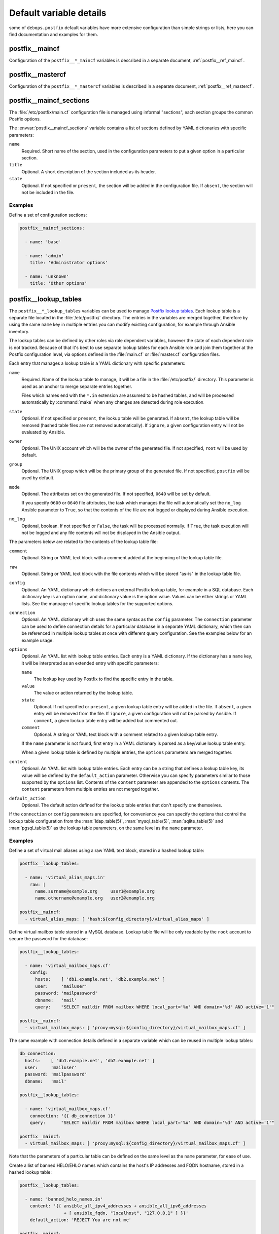 .. Copyright (C) 2014-2020 Maciej Delmanowski <drybjed@gmail.com>
.. Copyright (C) 2014-2020 DebOps <https://debops.org/>
.. SPDX-License-Identifier: GPL-3.0-only

.. _postfix__ref_defaults_detailed:

Default variable details
========================

some of ``debops.postfix`` default variables have more extensive configuration
than simple strings or lists, here you can find documentation and examples for
them.

.. only:: html

   .. contents::
      :local:
      :depth: 1


postfix__maincf
---------------

Configuration of the ``postfix__*_maincf`` variables is described in a separate
document, :ref:`postfix__ref_maincf`.


postfix__mastercf
-----------------

Configuration of the ``postfix__*_mastercf`` variables is described in
a separate document, :ref:`postfix__ref_mastercf`.


.. _postfix__ref_maincf_sections:

postfix__maincf_sections
------------------------

The :file:`/etc/postfix/main.cf` configuration file is managed using informal
"sections", each section groups the common Postfix options.

The :envvar:`postfix__maincf_sections` variable contains a list of sections defined
by YAML dictionaries with specific parameters:

``name``
  Required. Short name of the section, used in the configuration
  parameters to put a given option in a particular section.

``title``
  Optional. A short description of the section included as its header.

``state``
  Optional. If not specified or ``present``, the section will be added in the
  configuration file. If ``absent``, the section will not be included in the
  file.

Examples
~~~~~~~~

Define a set of configuration sections:

.. code-block:: yaml

   postfix__maincf_sections:

     - name: 'base'

     - name: 'admin'
       title: 'Administrator options'

     - name: 'unknown'
       title: 'Other options'


.. _postfix__ref_lookup_tables:

postfix__lookup_tables
----------------------

The ``postfix__*_lookup_tables`` variables can be used to manage
`Postfix lookup tables <http://www.postfix.org/DATABASE_README.html>`_.
Each lookup table is a separate file located in the :file:`/etc/postfix/`
directory. The entries in the variables are merged together, therefore by using
the same ``name`` key in multiple entries you can modify existing
configuration, for example through Ansible inventory.

The lookup tables can be defined by other roles via role dependent variables,
however the state of each dependent role is not tracked. Because of that it's
best to use separate lookup tables for each Ansible role and join them together
at the Postfix configuration level, via options defined in the :file:`main.cf`
or :file:`master.cf` configuration files.

Each entry that manages a lookup table is a YAML dictionary with specific
parameters:

``name``
  Required. Name of the lookup table to manage, it will be a file in the
  :file:`/etc/postfix/` directory. This parameter is used as an anchor to merge
  separate entries together.

  Files which names end with the ``*.in`` extension are assumed to be hashed
  tables, and will be processed automatically by :command:`make` when any
  changes are detected during role execution.

``state``
  Optional. If not specified or ``present``, the lookup table will be
  generated. If ``absent``, the lookup table will be removed (hashed table
  files are not removed automatically). If ``ignore``, a given configuration
  entry will not be evaluated by Ansible.

``owner``
  Optional. The UNIX account which will be the owner of the generated file. If
  not specified, ``root`` will be used by default.

``group``
  Optional. The UNIX group which will be the primary group of the generated
  file. If not specified, ``postfix`` will be used by default.

``mode``
  Optional. The attributes set on the generated file. If not specified,
  ``0640`` will be set by default.

  If you specify ``0600`` or ``0640`` file attributes, the task which manages
  the file will automatically set the ``no_log`` Ansible parameter to ``True``,
  so that the contents of the file are not logged or displayed during Ansible
  execution.

``no_log``
  Optional, boolean. If not specified or ``False``, the task will be processed
  normally. If ``True``, the task execution will not be logged and any file
  contents will not be displayed in the Ansible output.

The parameters below are related to the contents of the lookup table file:

``comment``
  Optional. String or YAML text block with a comment added at the beginning of
  the lookup table file.

``raw``
  Optional. String or YAML text block with the file contents which will be
  stored "as-is" in the lookup table file.

``config``
  Optional. An YAML dictionary which defines an external Postfix lookup table,
  for example in a SQL database. Each dictionary key is an option name, and
  dictionary value is the option value. Values can be either strings or YAML
  lists. See the manpage of specific lookup tables for the supported options.

``connection``
  Optional. An YAML dictionary which uses the same syntax as the ``config``
  parameter. The ``connection`` parameter can be used to define connection
  details for a particular database in a separate YAML dictionary, which then
  can be referenced in multiple lookup tables at once with different query
  configuration. See the examples below for an example usage.

``options``
  Optional. An YAML list with lookup table entries. Each entry is a YAML
  dictionary. If the dictionary has a ``name`` key, it will be interpreted as
  an extended entry with specific parameters:

  ``name``
    The lookup key used by Postfix to find the specific entry in the table.

  ``value``
    The value or action returned by the lookup table.

  ``state``
    Optional. If not specified or ``present``, a given lookup table entry will
    be added in the file. If ``absent``, a given entry will be removed from the
    file. If ``ignore``, a given configuration will not be parsed by Ansible.
    If ``comment``, a given lookup table entry will be added but commented out.

  ``comment``
    Optional. A string or YAML text block with a comment related to a given
    lookup table entry.

  If the ``name`` parameter is not found, first entry in a YAML dictionary is
  parsed as a key/value lookup table entry.

  When a given lookup table is defined by multiple entries, the ``options``
  parameters are merged together.

``content``
  Optional. An YAML list with lookup table entries. Each entry can be a string
  that defines a lookup table key, its value will be defined by the
  ``default_action`` parameter. Otherwise you can specify parameters similar to
  those supported by the ``options`` list. Contents of the ``content``
  parameter are appended to the ``options`` contents. The ``content``
  parameters from multiple entries are not merged together.

``default_action``
  Optional. The default action defined for the lookup table entries that don't
  specify one themselves.

If the ``connection`` or ``config`` parameters are specified, for convenience
you can specify the options that control the lookup table configuration from
the :man:`ldap_table(5)`, :man:`mysql_table(5)`, :man:`sqlite_table(5)` and
:man:`pgsql_table(5)` as the lookup table parameters, on the same level as the
``name`` parameter.

Examples
~~~~~~~~

.. _postfix__ref_lookup_tables_example_alias_maps:

Define a set of virtual mail aliases using a raw YAML text block, stored in
a hashed lookup table:

.. code-block:: yaml

   postfix__lookup_tables:

     - name: 'virtual_alias_maps.in'
       raw: |
         name.surname@example.org     user1@example.org
         name.othername@example.org   user2@example.org

   postfix__maincf:
     - virtual_alias_maps: [ 'hash:${config_directory}/virtual_alias_maps' ]


.. _postfix__ref_lookup_tables_example_mailbox_maps:

Define virtual mailbox table stored in a MySQL database. Lookup table file will
be only readable by the ``root`` account to secure the password for the
database:

.. code-block:: yaml

   postfix__lookup_tables:

     - name: 'virtual_mailbox_maps.cf'
       config:
         hosts:    [ 'db1.example.net', 'db2.example.net' ]
         user:     'mailuser'
         password: 'mailpassword'
         dbname:   'mail'
         query:    "SELECT maildir FROM mailbox WHERE local_part='%u' AND domain='%d' AND active='1'"

   postfix__maincf:
     - virtual_mailbox_maps: [ 'proxy:mysql:${config_directory}/virtual_mailbox_maps.cf' ]

The same example with connection details defined in a separate variable which
can be reused in multiple lookup tables:

.. code-block:: yaml

   db_connection:
     hosts:    [ 'db1.example.net', 'db2.example.net' ]
     user:     'mailuser'
     password: 'mailpassword'
     dbname:   'mail'

   postfix__lookup_tables:

     - name: 'virtual_mailbox_maps.cf'
       connection: '{{ db_connection }}'
       query:      "SELECT maildir FROM mailbox WHERE local_part='%u' AND domain='%d' AND active='1'"

   postfix__maincf:
     - virtual_mailbox_maps: [ 'proxy:mysql:${config_directory}/virtual_mailbox_maps.cf' ]

Note that the parameters of a particular table can be defined on the same level
as the ``name`` parameter, for ease of use.


.. _postfix__ref_lookup_tables_example_banned_helo:

Create a list of banned HELO/EHLO names which contains the host's IP addresses
and FQDN hostname, stored in a hashed lookup table:

.. code-block:: yaml

   postfix__lookup_tables:

     - name: 'banned_helo_names.in'
       content: '{{ ansible_all_ipv4_addresses + ansible_all_ipv6_addresses
                    + [ ansible_fqdn, "localhost", "127.0.0.1" ] }}'
       default_action: 'REJECT You are not me'

   postfix__maincf:

     - name: 'smtpd_helo_restrictions'
       value:
         - name: 'check_helo_access hash:${config_directory}/banned_helo_names'
           weight: -100


.. _postfix__ref_lookup_tables_example_client_access:

Create a CIDR lookup table that contains a custom blacklist/whitelist of
networks that can talk to the SMTP 'submission' service:

.. code-block:: yaml

   postfix__lookup_tables:

     - name: 'submission_client_access.cidr'
       options:

         - name: '192.0.2.0/24'
           value: 'REJECT Connections not allowed from TEST-NET-1 network'

         - '10.10.0.0/16': 'OK'

   postfix__maincf:

     - name: 'submission_smtpd_client_restrictions'
       value:
         - 'check_client_access cidr:${config_directory}/submission_client_access.cidr'
         - 'reject'

   postfix__mastercf:

     - name: 'submission'
       options:
         - name: 'smtpd_client_restrictions'
           value: '${submission_smtpd_client_restrictions}'
